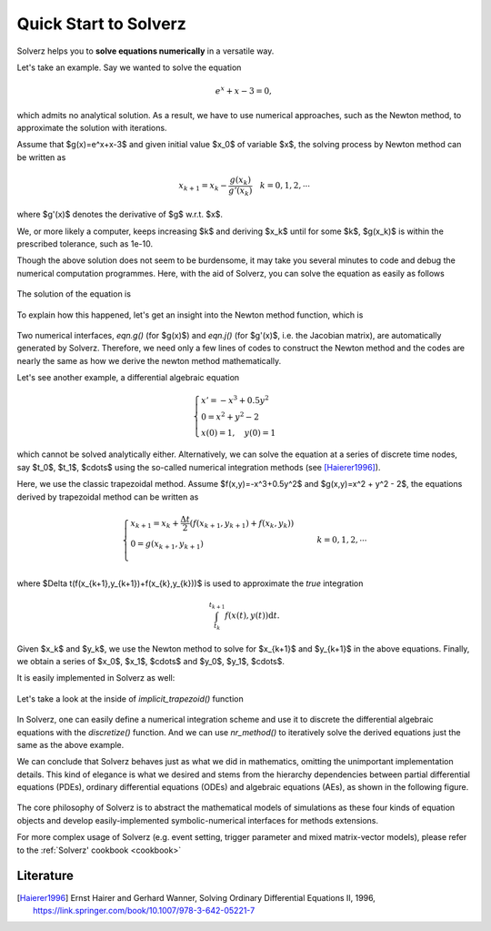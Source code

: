 .. _quick-start:

Quick Start to Solverz
======================

Solverz helps you to **solve equations numerically** in a versatile way.

Let's take an example. Say we wanted to solve the equation

    .. math::
        e^x+x-3=0,

which admits no analytical solution. As a result, we have to use numerical approaches, such as the Newton method,
to approximate the solution with iterations.

Assume that $g(x)=e^x+x-3$ and given initial value $x_0$ of variable $x$, the solving process by Newton method can be written as

    .. math::
        x_{k+1} = x_k - \frac{g(x_k)}{g'(x_k)}\quad k=0,1,2,\cdots

where $g'(x)$ denotes the derivative of $g$ w.r.t. $x$.

We, or more likely a computer, keeps increasing $k$ and deriving $x_k$ until for some $k$, $g(x_k)$ is within the prescribed tolerance, such as 1e-10.

Though the above solution does not seem to be burdensome, it may take you several minutes to code and debug the numerical computation programmes.
Here, with the aid of Solverz, you can solve the equation as easily as follows

    .. testcode::

       >>> from Solverz import Var, as_Vars, exp, Eqn, nr_method, parse_ae_v
       >>> # Declare the unknown variables and give the initial values.
       >>> x = Var('x', 0)
       >>> # Declare your equations
       >>> E = Eqn(name='E', eqn=exp(x)+x-3)
       >>> g = AE(name='g', eqn=E)
       >>> y0 = as_Vars(x)
       >>> # Convert symbolic models to numerical functions
       >>> ng = made_numerical(g, y0)
       >>> # Solve the equation with Solverz' built-in Newton Solver
       >>> y = nr_method(ng, y0.array)
       >>> y

The solution of the equation is

    .. testoutput::

       array([0.79205997])

To explain how this happened, let's get an insight into the Newton method function, which is

    .. literalinclude:: ../../../Solverz/solvers/nlaesolver.py
        :language: python
        :pyobject: nr_method

Two numerical interfaces, `eqn.g()` (for $g(x)$) and `eqn.j()` (for $g'(x)$, i.e. the Jacobian matrix), are automatically generated by Solverz.
Therefore, we need only a few lines of codes to construct the Newton method and the codes are nearly the same as how we derive the newton method mathematically.

Let's see another example, a differential algebraic equation

    .. math::
        \begin{cases}
          x' = -x^3+0.5y^2 &  \\
          0  = x^2 + y^2 - 2& \\
          x(0)=1,\quad y(0)=1
        \end{cases}

which cannot be solved analytically either. Alternatively, we can solve the equation at a series of discrete time nodes, say
$t_0$, $t_1$, $\cdots$ using the so-called numerical integration methods (see [Haierer1996]_).

Here, we use the classic trapezoidal method. Assume $f(x,y)=-x^3+0.5y^2$ and $g(x,y)=x^2 + y^2 - 2$, the equations derived by trapezoidal method
can be written as

    .. math::
        \begin{cases}
          x_{k+1}  = x_k + \frac{\Delta t}{2}(f(x_{k+1},y_{k+1})+f(x_{k},y_{k})) &  \\
          0  = g(x_{k+1},y_{k+1})& \\
        \end{cases}
        k=0,1,2,\cdots

where $\Delta t(f(x_{k+1},y_{k+1})+f(x_{k},y_{k}))$ is used to approximate the *true* integration

    .. math::
        \int_{t_{k}}^{t_{k+1}} f(x(t),y(t)) \mathrm{d}t.

Given $x_k$ and $y_k$, we use the Newton method to solve for $x_{k+1}$ and $y_{k+1}$ in the above equations. Finally, we
obtain a series of $x_0$, $x_1$, $\cdots$ and $y_0$, $y_1$, $\cdots$.

It is easily implemented in Solverz as well:

    .. plot::
       :format: doctest
       :include-source: True

       >>> from Solverz import Ode, Eqn, DAE, Var, implicit_trapezoid, as_Vars, parse_dae_v, made_numerical
       >>> import matplotlib.pyplot as plt
       >>> import numpy as np
       >>> # Declare the variables and give the initial values.
       >>> x1 = Var('x1', 1)
       >>> x2 = Var('x2', 1)
       >>> y0 = as_Vars([x1, x2])
       >>> # Declare your equations
       >>> f = Ode(name='f', f=-x1**3+0.5*x2**2, diff_var=x1)
       >>> g = Eqn(name='g', eqn=x1**2+x2**2-2)
       >>> dae = DAE([f, g])
       >>> ndae = made_numerical(dae, y0)
       >>> # Solve the equation with Solverz' built-in trapezoidal Solver and plot
       >>> T, y, stats = implicit_trapezoid(ndae, [0, 20], y0.array, 0.1)
       >>> y = parse_dae_v(y, y0.a)
       >>> # plot
       >>> plt.plot(T, y['x1'])
       >>> plt.plot(T, y['x2'])
       >>> labels=['x1','x2']
       >>> plt.legend(labels)
       >>> plt.xlabel('t/s', fontsize=15)
       >>> plt.show()

Let's take a look at the inside of `implicit_trapezoid()` function

    .. literalinclude:: ../../../Solverz/solvers/daesolver.py
        :language: python
        :pyobject: implicit_trapezoid

In Solverz, one can easily define a numerical integration scheme and use it to discrete the differential algebraic equations
with the `discretize()` function. And we can use `nr_method()` to iteratively solve the derived equations just the same as
the above example.

We can conclude that Solverz behaves just as what we did in mathematics, omitting the unimportant implementation details.
This kind of elegance is what we desired and stems from the hierarchy dependencies between partial differential equations (PDEs),
ordinary differential equations (ODEs) and algebraic equations (AEs), as shown in the following figure.

    .. image:: ../pics/Hierarchy_of_equations.png
       :height: 500

The core philosophy of Solverz is to abstract the mathematical models of simulations as these four kinds of equation objects
and develop easily-implemented symbolic-numerical interfaces for methods extensions.

For more complex usage of Solverz (e.g. event setting, trigger parameter and mixed matrix-vector models),
please refer to the :ref:`Solverz' cookbook <cookbook>`

Literature
----------

.. [Haierer1996] Ernst Hairer and Gerhard Wanner, Solving Ordinary Differential Equations II, 1996, `<https://link.springer.com/book/10.1007/978-3-642-05221-7>`_
